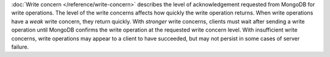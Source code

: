 :doc:`Write concern </reference/write-concern>` describes the level of
acknowledgement requested from MongoDB for write operations. The level
of the write concerns affects how quickly the write operation returns.
When write operations have a *weak* write concern, they return quickly.
With *stronger* write concerns, clients must wait after sending a write
operation until MongoDB confirms the write operation at the requested
write concern level. With insufficient write concerns, write operations
may appear to a client to have succeeded, but may not persist in some
cases of server failure.
